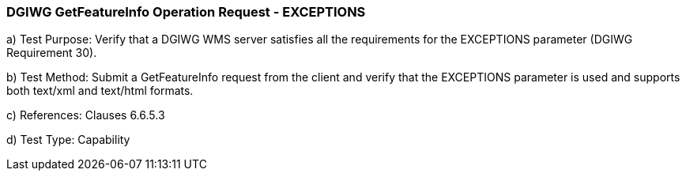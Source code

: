 === DGIWG GetFeatureInfo Operation Request - EXCEPTIONS

a)  Test Purpose: Verify that a DGIWG WMS server satisfies all the requirements for the EXCEPTIONS parameter (DGIWG Requirement 30).

b)  Test Method: Submit a GetFeatureInfo request from the client and verify that the EXCEPTIONS parameter is used and supports both text/xml and text/html formats.

c)  References: Clauses 6.6.5.3

d)  Test Type: Capability
